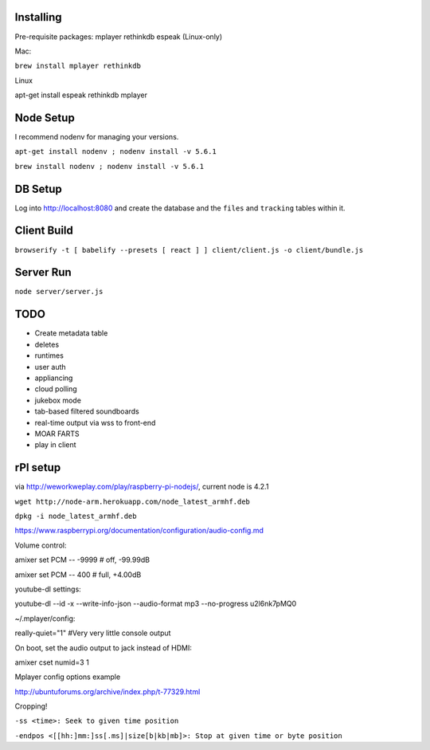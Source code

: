 .. role:: strike

Installing
==========

Pre-requisite packages:
mplayer
rethinkdb
espeak (Linux-only)

Mac:

``brew install mplayer rethinkdb``

Linux

apt-get install espeak rethinkdb mplayer


Node Setup
==========

I recommend nodenv for managing your versions.

``apt-get install nodenv ; nodenv install -v 5.6.1``

``brew install nodenv ; nodenv install -v 5.6.1``

DB Setup
========

Log into http://localhost:8080 and create the database and the ``files`` and ``tracking`` tables within it.

Client Build
============

``browserify -t [ babelify --presets [ react ] ] client/client.js -o client/bundle.js``

Server Run
==========

``node server/server.js``

TODO
====
- Create metadata table
- deletes
- runtimes
- user auth
- appliancing
- cloud polling
- jukebox mode
- tab-based filtered soundboards
- real-time output via wss to front-end
- MOAR FARTS
- play in client

rPI setup
=========

via http://weworkweplay.com/play/raspberry-pi-nodejs/, current node is 4.2.1

``wget http://node-arm.herokuapp.com/node_latest_armhf.deb``

``dpkg -i node_latest_armhf.deb``

https://www.raspberrypi.org/documentation/configuration/audio-config.md

Volume control::

amixer set PCM -- -9999  # off, -99.99dB

amixer set PCM -- 400    # full, +4.00dB

youtube-dl settings::

youtube-dl --id -x --write-info-json --audio-format mp3 --no-progress u2l6nk7pMQ0

~/.mplayer/config::

really-quiet="1" #Very very little console output

On boot, set the audio output to jack instead of HDMI::

amixer cset numid=3 1

Mplayer config options example

http://ubuntuforums.org/archive/index.php/t-77329.html

Cropping!

``-ss <time>: Seek to given time position``

``-endpos <[[hh:]mm:]ss[.ms]|size[b|kb|mb]>: Stop at given time or byte position``
